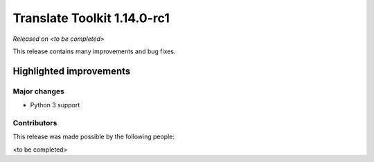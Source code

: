 .. These notes are used in:
   1. Our email announcements
   2. The Translate Tools download page at toolkit.translatehouse.org

Translate Toolkit 1.14.0-rc1
****************************

*Released on <to be completed>*

This release contains many improvements and bug fixes. 

Highlighted improvements
========================

Major changes
-------------

- Python 3 support

Contributors
------------

This release was made possible by the following people:

<to be completed>
